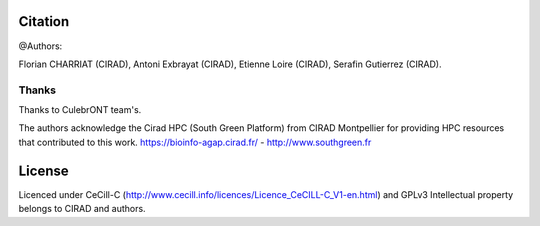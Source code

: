 Citation
--------

@Authors:

Florian CHARRIAT (CIRAD), Antoni Exbrayat (CIRAD), Etienne Loire (CIRAD), Serafin Gutierrez (CIRAD).

Thanks
======

Thanks to CulebrONT team's.

The authors acknowledge the Cirad HPC (South Green Platform) from CIRAD Montpellier for providing HPC resources that contributed to this work. https://bioinfo-agap.cirad.fr/ - http://www.southgreen.fr

License
-------

Licenced under CeCill-C (http://www.cecill.info/licences/Licence_CeCILL-C_V1-en.html) and GPLv3
Intellectual property belongs to CIRAD and authors.
